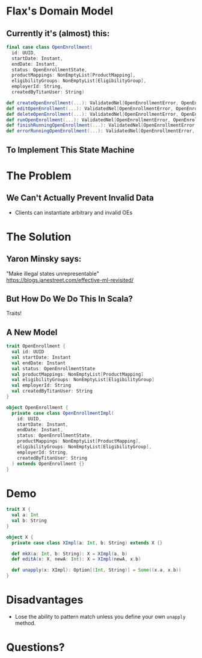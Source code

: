 #+REVEAL_THEME: night
#+OPTIONS: toc:0, num:nil, f:t
#+REVEAL_ROOT: file:///Users/timmciver/Workspace/reveal.js

* Flax's Domain Model

** Currently it's (almost) this:
#+BEGIN_SRC scala
final case class OpenEnrollment(
  id: UUID,
  startDate: Instant,
  endDate: Instant,
  status: OpenEnrollmentState,
  productMappings: NonEmptyList[ProductMapping],
  eligibilityGroups: NonEmptyList[EligibilityGroup],
  employerId: String,
  createdByTitanUser: String)

def createOpenEnrollment(...): ValidatedNel[OpenEnrollmentError, OpenEnrollment]
def editOpenEnrollment(...): ValidatedNel[OpenEnrollmentError, OpenEnrollment]
def deleteOpenEnrollment(...): ValidatedNel[OpenEnrollmentError, OpenEnrollment]
def runOpenEnrollment(...): ValidatedNel[OpenEnrollmentError, OpenEnrollment]
def finishRunningOpenEnrollment(...): ValidatedNel[OpenEnrollmentError, OpenEnrollment]
def errorRunningOpenEnrollment(...): ValidatedNel[OpenEnrollmentError, OpenEnrollment]
#+END_SRC

** To Implement This State Machine
[[./images/oe-state-transitions.jpg]]

* The Problem

** We Can't Actually Prevent Invalid Data
- Clients can instantiate arbitrary and invalid OEs

* The Solution

** Yaron Minsky says:
"Make illegal states unrepresentable" \\
[[./images/yaronminsky.jpg]]
https://blogs.janestreet.com/effective-ml-revisited/

** But How Do We Do This In Scala?
#+ATTR_REVEAL: :frag roll-in
Traits!

** A New Model
#+BEGIN_SRC scala
trait OpenEnrollment {
  val id: UUID
  val startDate: Instant
  val endDate: Instant
  val status: OpenEnrollmentState
  val productMappings: NonEmptyList[ProductMapping]
  val eligibilityGroups: NonEmptyList[EligibilityGroup]
  val employerId: String
  val createdByTitanUser: String
}

object OpenEnrollment {
  private case class OpenEnrollmentImpl(
    id: UUID,
    startDate: Instant,
    endDate: Instant,
    status: OpenEnrollmentState,
    productMappings: NonEmptyList[ProductMapping],
    eligibilityGroups: NonEmptyList[EligibilityGroup],
    employerId: String,
    createdByTitanUser: String
  ) extends OpenEnrollment {}
}
#+END_SRC

* Demo
#+BEGIN_SRC scala
trait X {
  val a: Int
  val b: String
}

object X {
  private case class XImpl(a: Int, b: String) extends X {}

  def mkX(a: Int, b: String): X = XImpl(a, b)
  def editA(x: X, newA: Int): X = XImpl(newA, x.b)

  def unapply(x: XImpl): Option[(Int, String)] = Some((x.a, x.b))
}
#+END_SRC

* Disadvantages
- Lose the ability to pattern match unless you define your own ~unapply~ method.

* Questions?
